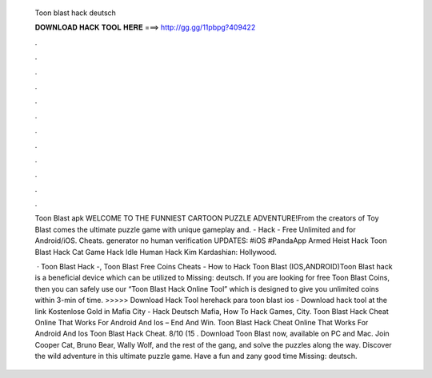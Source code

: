   Toon blast hack deutsch
  
  
  
  𝐃𝐎𝐖𝐍𝐋𝐎𝐀𝐃 𝐇𝐀𝐂𝐊 𝐓𝐎𝐎𝐋 𝐇𝐄𝐑𝐄 ===> http://gg.gg/11pbpg?409422
  
  
  
  .
  
  
  
  .
  
  
  
  .
  
  
  
  .
  
  
  
  .
  
  
  
  .
  
  
  
  .
  
  
  
  .
  
  
  
  .
  
  
  
  .
  
  
  
  .
  
  
  
  .
  
  Toon Blast apk WELCOME TO THE FUNNIEST CARTOON PUZZLE ADVENTURE!From the creators of Toy Blast comes the ultimate puzzle game with unique gameplay and. - Hack - Free Unlimited and for Android/iOS. Cheats. generator no human verification  UPDATES: #iOS #PandaApp Armed Heist Hack Toon Blast Hack Cat Game Hack Idle Human Hack Kim Kardashian: Hollywood.
  
   · Toon Blast Hack -, Toon Blast Free Coins Cheats - How to Hack Toon Blast (IOS,ANDROID)Toon Blast hack is a beneficial device which can be utilized to Missing: deutsch. If you are looking for free Toon Blast Coins, then you can safely use our “Toon Blast Hack Online Tool” which is designed to give you unlimited coins within 3-min of time. >>>>> Download Hack Tool herehack para toon blast ios - Download hack tool at the link Kostenlose Gold in Mafia City - Hack Deutsch Mafia, How To Hack Games, City. Toon Blast Hack Cheat Online That Works For Android And Ios – End And Win. Toon Blast Hack Cheat Online That Works For Android And Ios Toon Blast Hack Cheat. 8/10 (15 . Download Toon Blast now, available on PC and Mac. Join Cooper Cat, Bruno Bear, Wally Wolf, and the rest of the gang, and solve the puzzles along the way. Discover the wild adventure in this ultimate puzzle game. Have a fun and zany good time Missing: deutsch.
